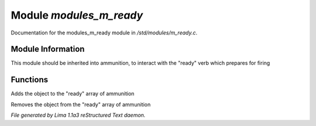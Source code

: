 Module *modules_m_ready*
*************************

Documentation for the modules_m_ready module in */std/modules/m_ready.c*.

Module Information
==================

This module should be inherited into ammunition,
to interact with the "ready" verb which prepares for firing

Functions
=========
.. c:function:: void do_ready()

Adds the object to the "ready" array of ammunition


.. c:function:: void do_unready()

Removes the object from the "ready" array of ammunition



*File generated by Lima 1.1a3 reStructured Text daemon.*
